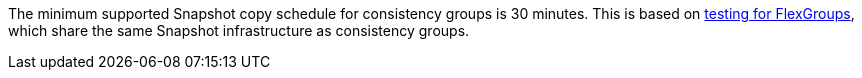 The minimum supported Snapshot copy schedule for consistency groups is 30 minutes. This is based on link:../media/12385-tr4571.pdf[testing for FlexGroups^], which share the same Snapshot infrastructure as consistency groups.


// 2023 sept 22, ontapdoc-1375
